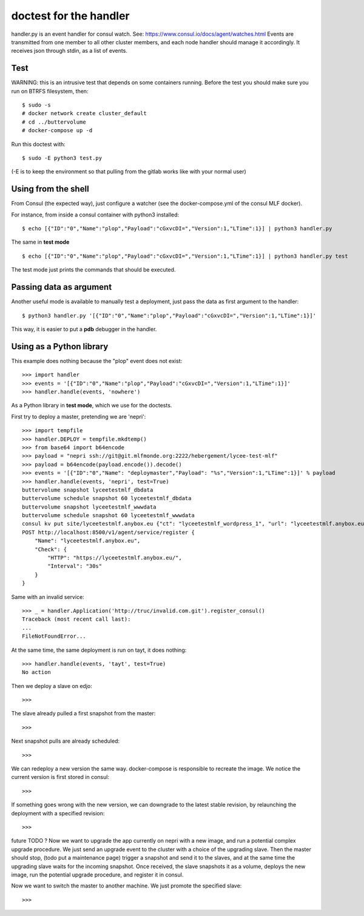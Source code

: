 doctest for the handler
=======================

handler.py is an event handler for consul watch.
See: https://www.consul.io/docs/agent/watches.html
Events are transmitted from one member to all other cluster members,
and each node handler should manage it accordingly.
It receives json through stdin, as a list of events.

Test
****

WARNING: this is an intrusive test that depends on some containers running.
Before the test you should make sure you run on BTRFS filesystem, then::

    $ sudo -s
    # docker network create cluster_default
    # cd ../buttervolume
    # docker-compose up -d

Run this doctest with::

    $ sudo -E python3 test.py

(-E is to keep the environment so that pulling from the gitlab works like with your normal user)

Using from the shell
********************

From Consul (the expected way), just configure a watcher (see the docker-compose.yml of the consul MLF docker).

For instance, from inside a consul container with python3 installed::

    $ echo [{"ID":"0","Name":"plop","Payload":"cGxvcDI=","Version":1,"LTime":1}] | python3 handler.py

The same in **test mode** ::

    $ echo [{"ID":"0","Name":"plop","Payload":"cGxvcDI=","Version":1,"LTime":1}] | python3 handler.py test

The test mode just prints the commands that should be executed.

Passing data as argument
************************

Another useful mode is available to manually test a deployment, just pass the data as first argument to the handler::

    $ python3 handler.py '[{"ID":"0","Name":"plop","Payload":"cGxvcDI=","Version":1,"LTime":1}]'

This way, it is easier to put a **pdb** debugger in the handler.

Using as a Python library
*************************

This example does nothing because the "plop" event does not exist::

    >>> import handler
    >>> events = '[{"ID":"0","Name":"plop","Payload":"cGxvcDI=","Version":1,"LTime":1}]'
    >>> handler.handle(events, 'nowhere')

As a Python library in **test mode**, which we use for the doctests.

First try to deploy a master, pretending we are 'nepri'::

    >>> import tempfile
    >>> handler.DEPLOY = tempfile.mkdtemp()
    >>> from base64 import b64encode
    >>> payload = "nepri ssh://git@git.mlfmonde.org:2222/hebergement/lycee-test-mlf"
    >>> payload = b64encode(payload.encode()).decode()
    >>> events = '[{"ID":"0","Name": "deploymaster","Payload": "%s","Version":1,"LTime":1}]' % payload
    >>> handler.handle(events, 'nepri', test=True)
    buttervolume snapshot lyceetestmlf_dbdata
    buttervolume schedule snapshot 60 lyceetestmlf_dbdata
    buttervolume snapshot lyceetestmlf_wwwdata
    buttervolume schedule snapshot 60 lyceetestmlf_wwwdata
    consul kv put site/lyceetestmlf.anybox.eu {"ct": "lyceetestmlf_wordpress_1", "url": "lyceetestmlf.anybox.eu", "node": "nepri"}
    POST http://localhost:8500/v1/agent/service/register {
        "Name": "lyceetestmlf.anybox.eu",
        "Check": {
            "HTTP": "https://lyceetestmlf.anybox.eu/",
            "Interval": "30s"
        }
    }

Same with an invalid service::

    >>> _ = handler.Application('http://truc/invalid.com.git').register_consul()
    Traceback (most recent call last):
    ...
    FileNotFoundError...

At the same time, the same deployment is run on tayt, it does nothing::

    >>> handler.handle(events, 'tayt', test=True)
    No action

Then we deploy a slave on edjo::

    >>>

The slave already pulled a first snapshot from the master::

    >>>

Next snapshot pulls are already scheduled::

    >>>

We can redeploy a new version the same way. docker-compose is responsible to recreate the image.
We notice the current version is first stored in consul::

    >>>

If something goes wrong with the new version, we can downgrade to the latest
stable revision, by relaunching the deployment with a specified revision::

    >>> 


future TODO ?
Now we want to upgrade the app currently on nepri with a new image, and run a
potential complex upgrade procedure. We just send an upgrade event to the cluster with
a choice of the upgrading slave.  Then the master should stop, (todo put a
maintenance page) trigger a snapshot and send it to the slaves, and at the same
time the upgrading slave waits for the incoming snapshot. Once received, the
slave snapshots it as a volume, deploys the new image, run the potential
upgrade procedure, and register it in consul.

Now we want to switch the master to another machine. We just promote the specified slave::

    >>>


